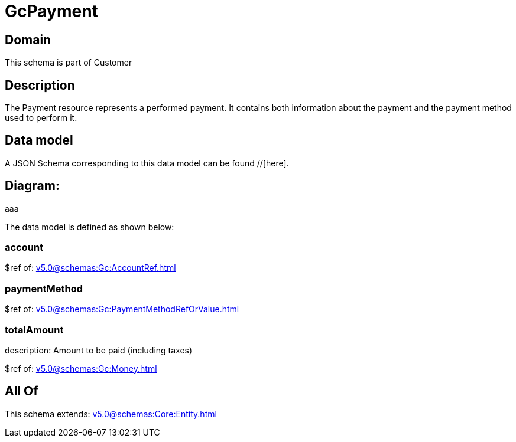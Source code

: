 = GcPayment

[#domain]
== Domain

This schema is part of Customer

[#description]
== Description
The Payment resource represents a performed payment. It contains both information about the payment and the payment method used to perform it.


[#data_model]
== Data model

A JSON Schema corresponding to this data model can be found //[here].

== Diagram:
aaa

The data model is defined as shown below:


=== account
$ref of: xref:v5.0@schemas:Gc:AccountRef.adoc[]


=== paymentMethod
$ref of: xref:v5.0@schemas:Gc:PaymentMethodRefOrValue.adoc[]


=== totalAmount
description: Amount to be paid (including taxes)

$ref of: xref:v5.0@schemas:Gc:Money.adoc[]


[#all_of]
== All Of

This schema extends: xref:v5.0@schemas:Core:Entity.adoc[]
